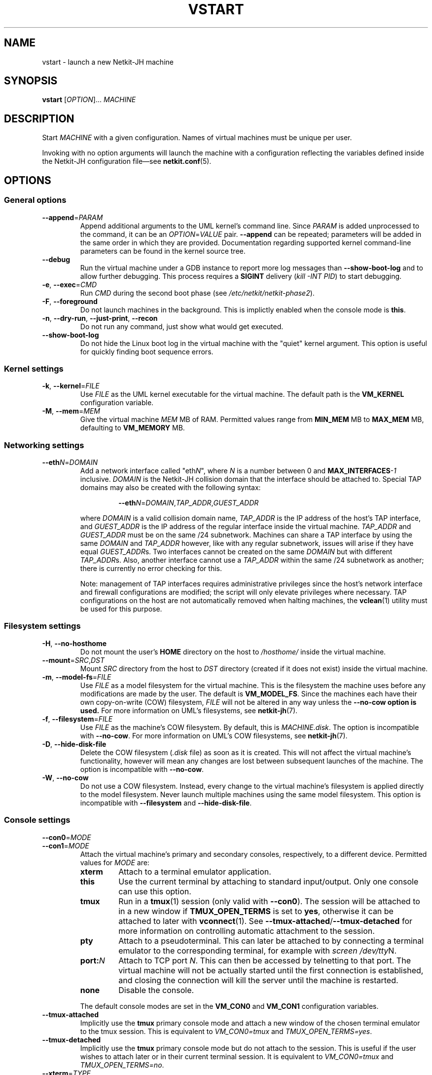 .TH VSTART 1 2022-09-02 Linux "Netkit-JH Manual"
.SH NAME
vstart \- launch a new Netkit-JH machine
.SH SYNOPSIS
.B vstart
.RI [ OPTION "]... " MACHINE
.SH DESCRIPTION
Start
.I MACHINE
with a given configuration.
Names of virtual machines must be unique per user.
.PP
Invoking with no option arguments will launch the machine with a configuration
reflecting the variables defined inside the Netkit-JH configuration file\(emsee
.BR netkit.conf (5).
.SH OPTIONS
.SS General options
.TP
.BR \-\-append =\fIPARAM\fR
Append additional arguments to the UML kernel's command line.
Since
.I PARAM
is added unprocessed to the command, it can be an
.IR OPTION = VALUE
pair.
.B \-\-append
can be repeated;
parameters will be added in the same order in which they are provided.
Documentation regarding supported kernel command-line parameters can be found
in the kernel source tree.
.TP
.B \-\-debug
Run the virtual machine under a GDB instance to report more log messages than
.B \-\-show\-boot\-log
and to allow further debugging.
This process requires a
.B SIGINT
delivery
.RI ( "kill -INT PID" )
to start debugging.
.TP
.BR \-e ", " \-\-exec =\fICMD\fR
Run
.I CMD
during the second boot phase (see
.IR /etc/netkit/netkit-phase2 ).
.TP
.BR -F ", " \-\-foreground
Do not launch machines in the background.
This is implictly enabled when the console mode is
.BR this .
.TP
.BR \-n ", " \-\-dry\-run ", " \-\-just\-print ", " \-\-recon
Do not run any command, just show what would get executed.
.TP
.BR \-\-show\-boot\-log
Do not hide the Linux boot log in the virtual machine with the \(dqquiet\(dq
kernel argument.
This option is useful for quickly finding boot sequence errors.
.SS Kernel settings
.TP
.BR \-k ", " \-\-kernel =\fIFILE\fR
Use
.I FILE
as the UML kernel executable for the virtual machine.
The default path is the
.B VM_KERNEL
configuration variable.
.TP
.BR \-M ", " \-\-mem =\fIMEM\fR
Give the virtual machine
.I MEM
MB of RAM.
Permitted values range from
.B MIN_MEM
MB to
.B MAX_MEM
MB, defaulting to
.B VM_MEMORY
MB.
.SS Networking settings
.TP
.BR \-\-eth \fIN\fR=\fIDOMAIN\fR
Add a network interface called
.RI \(dqeth N \(dq,
where
.I N
is a number between 0 and
.BI MAX_INTERFACES \-1
inclusive.
.I DOMAIN
is the Netkit-JH collision domain that the interface should be attached to.
Special TAP domains may also be created with the following syntax:
.nf
.RS
.IP
.BR \-\-eth \fIN\fR=\fIDOMAIN\fR,\fITAP_ADDR\fR,\fIGUEST_ADDR\fR
.RE
.fi
.IP
where
.I DOMAIN
is a valid collision domain name,
.I TAP_ADDR
is the IP address of the host's TAP interface, and
.I GUEST_ADDR
is the IP address of the regular interface inside the virtual machine.
.IR TAP_ADDR " and " GUEST_ADDR
must be on the same /24 subnetwork.
Machines can share a TAP interface by using the same
.IR DOMAIN " and " TAP_ADDR
however, like with any regular subnetwork, issues will arise if they have equal
.IR GUEST_ADDR s.
Two interfaces cannot be created on the same
.I DOMAIN
but with different
.IR TAP_ADDR s.
Also, another interface cannot use a
.I TAP_ADDR
within the same /24 subnetwork as another;
there is currently no error checking for this.
.IP
Note: management of TAP interfaces requires administrative privileges since the
host's network interface and firewall configurations are modified;
the script will only elevate privileges where necessary.
TAP configurations on the host are not automatically removed when halting
machines, the
.BR vclean (1)
utility must be used for this purpose.
.SS Filesystem settings
.TP
.BR \-H ", " \-\-no\-hosthome
Do not mount the user's
.B HOME
directory on the host to
.I /hosthome/
inside the virtual machine.
.TP
.BR \-\-mount =\fISRC\fR,\fIDST\fR
Mount
.I SRC
directory from the host to
.I DST
directory (created if it does not exist) inside the virtual machine.
.TP
.BR \-m ", " \-\-model\-fs =\fIFILE\fR
Use
.I FILE
as a model filesystem for the virtual machine.
This is the filesystem the machine uses before any modifications are made by
the user.
The default is
.BR VM_MODEL_FS .
Since the machines each have their own copy-on-write (COW) filesystem,
.I FILE
will not be altered in any way unless the
.B \-\-no\-cow option is used.
For more information on UML's filesystems, see
.BR netkit-jh (7).
.TP
.BR \-f ", " \-\-filesystem =\fIFILE\fR
Use
.I FILE
as the machine's COW filesystem.
By default, this is
.IR MACHINE.disk .
The option is incompatible with
.BR \-\-no\-cow .
For more information on UML's COW filesystems, see
.BR netkit-jh (7).
.TP
.BR \-D ", " \-\-hide\-disk\-file
Delete the COW filesystem
.RI ( .disk " file)"
as soon as it is created.
This will not affect the virtual machine's functionality,
however will mean any changes are lost between subsequent launches of the
machine.
The option is incompatible with
.BR \-\-no\-cow .
.TP
.BR \-W ", " \-\-no\-cow
Do not use a COW filesystem.
Instead, every change to the virtual machine's filesystem is applied directly
to the model filesystem.
Never launch multiple machines using the same model filesystem.
This option is incompatible with
.BR \-\-filesystem " and " \-\-hide\-disk\-file .
.SS Console settings
.TP
.BR \-\-con0 =\fIMODE\fR
.TQ
.BR \-\-con1 =\fIMODE\fR
Attach the virtual machine's primary and secondary consoles, respectively, to a
different device.
Permitted values for
.I MODE
are:
.RS
.TP
.B xterm
Attach to a terminal emulator application.
.TP
.B this
Use the current terminal by attaching to standard input/output.
Only one console can use this option.
.TP
.B tmux
Run in a
.BR tmux (1)
session (only valid with
.BR \-\-con0 ).
The session will be attached to in a new window if
.B TMUX_OPEN_TERMS
is set to
.BR yes ,
otherwise it can be attached to later with
.BR vconnect (1).
See
.BR \-\-tmux\-attached / \-\-tmux\-detached
for more information on controlling automatic attachment to the session.
.TP
.B pty
Attach to a pseudoterminal.
This can later be attached to by connecting a terminal emulator to the
corresponding terminal, for example with
.IR "screen /dev/tty" N.
.TP
.BI port: N
Attach to TCP port
.IR N .
This can then be accessed by telnetting to that port.
The virtual machine will not be actually started until the first connection is
established,
and closing the connection will kill the server until the machine is restarted.
.TP
.B none
Disable the console.
.RE
.IP
The default console modes are set in the
.BR VM_CON0 " and " VM_CON1
configuration variables.
.TP
.B \-\-tmux\-attached
Implicitly use the
.B tmux
primary console mode and attach a new window of the chosen terminal emulator
to the tmux session.
This is equivalent to
.IR VM_CON0=tmux " and " TMUX_OPEN_TERMS=yes .
.TP
.B \-\-tmux\-detached
Implicitly use the
.B tmux
primary console mode but do not attach to the session.
This is useful if the user wishes to attach later or in their current terminal
session.
It is equivalent to
.IR VM_CON0=tmux " and " TMUX_OPEN_TERMS=no .
.TP
.BR \-\-xterm =\fITYPE\fR
Specify the terminal emulator application when the console mode is
.BR xterm .
The application must be installed on the host system.
Supported values are:
.RS
.TP
.B alacritty
The lightweight and hardware-accelerated Alacritty terminal.
.TP
.B gnome
Use the GNOME Terminal, GNOME's default terminal emulator.
.TP
.B kitty
kitty is a similar alternative to Alacritty.
.TP
.B kitty\-tab
Same as
.B kitty
but different machiens are opened in different tabs of the same window.
.TP
.B konsole
Use Konsole, KDE's default terminal emulator.
.TP
.B wsl
Use Windows Subsystem for Linux (WSL) with the default Windows terminal
emulator.
This is traditionally the Windows Console Host,
.BR conhost.exe ,
but modern systems may use Windows Terminal.
.TP
.B wt
Use Windows Subsystem for Linux (WSL) with the Windows Terminal terminal
emulator.
.TP
.B xterm
Use xterm, the most compatible terminal emulator.
.RE
.IP
The default terminal emulator is specified in the
.B TERM_TYPE
configuration variable.
.SS Netkit-JH lab options
Generally, these options should not be used. Instead, the lcommands should be
used to manage labs. See
.BR lstart (1)
for more information.
.TP
.BR \-l ", " \-\-hostlab =\fIDIR\fR
Mount
.I DIR
to
.I /hostlab/
inside the machine and signify to it that it is part of a Netkit-JH lab
(which runs further commands in the startup scripts).
.SS Miscellaneous options
.TP
.B \-\-help
Display a usage message and exit.
.TP
.BR \-v ", " \-\-verbose
Show details about the virtual machine when launching it.
.TP
.B \-\-version
Output version information and exit.
.SH ENVIRONMENT
.TP
.B NETKIT_HOME
All Netkit-JH commands require that the
.B NETKIT_HOME
variable is set the path of the directory which Netkit-JH is installed in.
.SH FILES
.TP
.I netkit.conf
.TQ
.BI NETKIT_HOME /netkit.conf.default
Netkit-JH stores its configuration settings inside a file named
.IR netkit.conf ,
which can be placed in up to three locations to change its scope.
The default settings are assigned in
.IR netkit.conf.default ;
the existence of this file is required in order to make Netkit-JH work.
See
.BR netkit.conf (5)
for information about these files.
.TP
.I MACHINE.disk
This is the default COW filesystem used by virtual machines.
If it does not already exist, it is created in the current directory when
.I MACHINE
boots.
It stores all of the differences between the model filesystem and the current
filesystem contents, allowing persistent changes to be kept across reboots.
.SH AUTHORS
Netkit-JH is maintained by Adam Bromiley, Joshua Hawking,
and other important contributors who are current or graduate students of WMG,
University of Warwick.
A full list of contributors can be found in copyright notices at the top of
source files.
.PP
Netkit-JH is a fork of the now deprecated Netkit-NG,
maintained by Julien Iguchi-Cartigny of the XLIM Research Institute,
which itself is a fork of the original project (Netkit).
Netkit was written by academics at the Computer Networks Laboratory of Roma Tre
University before being abandoned in favour of Kathará,
which utilises Python and Docker instead of Bash and UML.
All iterations of Netkit have introduced important new features and upgraded
existing ones.
.SH "REPORTING BUGS"
To report a bug with Netkit-JH,
please create an issue with the recommended template on the project's
.UR https://github.com/netkit-jh/netkit-jh-build/issues
GitHub repository
.UE .
For a more complex bug that you know how to fix,
please consider writing a patch and sending it as a pull request to the GitHub.
.SH COPYRIGHT
Like its predecessors,
Netkit-JH is released under the terms of the GNU General Public License,
version 3 or later. For a copy of the license see the included
.I LICENSE.txt
file or, if not present,
.UR http://www.gnu.org/licenses/
.UE .
.SH "SEE ALSO"
.BR lstart (1),
.BR vclean (1),
.BR vcommand (1),
.BR vconf (1),
.BR vconnect (1),
.BR vcrash (1),
.BR vhalt (1),
.BR netkit.conf (5),
.BR netkit-jh (7)
